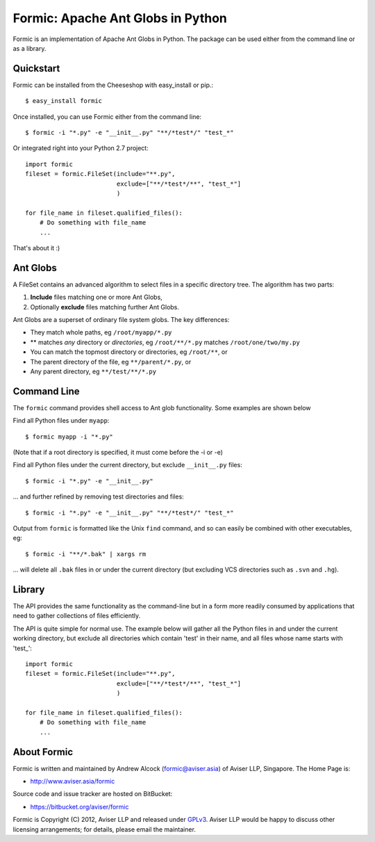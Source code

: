 Formic: Apache Ant Globs in Python
==================================

Formic is an implementation of Apache Ant Globs in Python. The package can be
used either from the command line or as a library.

Quickstart
----------

Formic can be installed from the Cheeseshop with easy_install or pip.::

   $ easy_install formic

Once installed, you can use Formic either from the command line::

   $ formic -i "*.py" -e "__init__.py" "**/*test*/" "test_*"

Or integrated right into your Python 2.7 project::

    import formic
    fileset = formic.FileSet(include="**.py",
                             exclude=["**/*test*/**", "test_*"]
                             )

    for file_name in fileset.qualified_files():
        # Do something with file_name
        ...

That's about it :)

Ant Globs
---------

A FileSet contains an advanced algorithm to select
files in a specific directory tree. The algorithm has two parts:

1. **Include** files matching one or more Ant Globs,
2. Optionally **exclude** files matching further Ant Globs.

Ant Globs are a superset of ordinary file system globs. The key differences:

* They match whole paths, eg ``/root/myapp/*.py``
* \*\* matches *any* directory or *directories*, eg ``/root/**/*.py`` matches
  ``/root/one/two/my.py``
* You can match the topmost directory or directories, eg ``/root/**``, or
* The parent directory of the file, eg ``**/parent/*.py``, or
* Any parent directory, eg ``**/test/**/*.py``

Command Line
------------

The ``formic`` command provides shell access to Ant glob functionality. Some
examples are shown below

Find all Python files under ``myapp``::

    $ formic myapp -i "*.py"

(Note that if a root directory is specified, it must come before the -i or -e)

Find all Python files under the current directory, but exclude ``__init__.py``
files::

    $ formic -i "*.py" -e "__init__.py"

... and further refined by removing test directories and files::

    $ formic -i "*.py" -e "__init__.py" "**/*test*/" "test_*"

Output from ``formic`` is formatted like the Unix ``find`` command,
and so can easily be combined with other executables, eg::

    $ formic -i "**/*.bak" | xargs rm

... will delete all ``.bak`` files in or under the current directory (but excluding
VCS directories such as ``.svn`` and ``.hg``).


Library
-------

The API provides the same functionality as the command-line but in a form
more readily consumed by applications that need to gather collections of files
efficiently.

The API is quite simple for normal use. The example below will gather all the
Python files in and under the current working directory, but exclude all
directories which contain 'test' in their name, and all files whose name
starts with 'test\_'::

    import formic
    fileset = formic.FileSet(include="**.py",
                             exclude=["**/*test*/**", "test_*"]
                             )

    for file_name in fileset.qualified_files():
        # Do something with file_name
        ...

About Formic
------------

Formic is written and maintained by Andrew Alcock (formic@aviser.asia)
of Aviser LLP, Singapore. The Home Page is:

* http://www.aviser.asia/formic

Source code and issue tracker are hosted on BitBucket:

* https://bitbucket.org/aviser/formic

Formic is Copyright (C) 2012, Aviser LLP and released under
`GPLv3 <http://www.gnu.org/licenses/gpl.html>`_. Aviser LLP would be happy to
discuss other licensing arrangements; for details, please email the maintainer.
